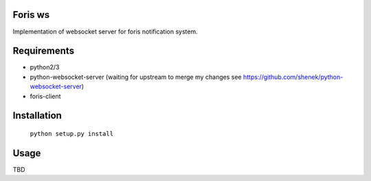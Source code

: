 Foris ws
========
Implementation of websocket server for foris notification system.

Requirements
============

* python2/3
* python-websocket-server (waiting for upstream to merge my changes  see https://github.com/shenek/python-websocket-server)
* foris-client

Installation
============

	``python setup.py install``

Usage
=====
TBD
